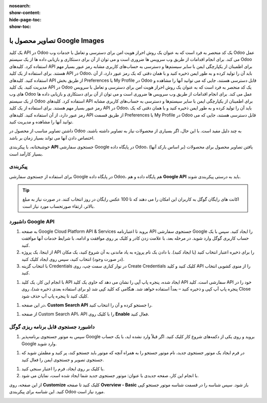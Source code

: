 :nosearch:
:show-content:
:hide-page-toc:
:show-toc:

=======================================
تصاویر محصول با Google Images
=======================================

یک کلید API در Odoo یک کد منحصر به فرد است که به عنوان یک روش احراز هویت امن برای دسترسی و تعامل با خدمات وب Odoo عمل می کند. برای انجام اقدامات از طریق وب سرویس ها ضروری است و می توان از آن برای دستکاری و بازیابی داده ها از یک سیستم Odoo استفاده کرد. کلیدهای API برای اطمینان از یکپارچگی ایمن با سایر سیستم‌ها و دسترسی به حساب‌های کاربری مشابه رمز عبور بسیار مهم هستند. برای استفاده از یک کلید API در Odoo، باید آن را تولید کرده و به طور ایمن ذخیره کنید و با همان دقتی که یک رمز عبور دارد، از آن استفاده کنید. کلیدهای API از طریق بخش Preferences یا My Profile در Odoo قابل دسترسی هستند، جایی که می توانید آنها را مشاهده و مدیریت کنید. یک کلید API در Odoo یک کد منحصر به فرد است که به عنوان یک روش احراز هویت امن برای دسترسی و تعامل با سرویس های وب Odoo عمل می کند. برای انجام اقدامات از طریق وب سرویس ها ضروری است و می توان از آن برای دستکاری و بازیابی داده ها از یک سیستم Odoo استفاده کرد. کلیدهای API برای اطمینان از یکپارچگی ایمن با سایر سیستم‌ها و دسترسی به حساب‌های کاربری مشابه رمز عبور بسیار مهم هستند. برای استفاده از یک کلید API در Odoo، باید آن را تولید کرده و به طور ایمن ذخیره کنید و با همان دقتی که یک رمز عبور دارد، از آن استفاده کنید. کلیدهای API از طریق قسمت Preferences یا My Profile در Odoo قابل دسترسی هستند، جایی که می توانید آنها را مشاهده و مدیریت کنید.


داشتن تصاویر مناسب از محصول در Odoo به چند دلیل مفید است. با این حال، اگر بسیاری از محصولات نیاز به تصاویر داشته باشند، اختصاص دادن آنها می تواند بسیار زمان بر باشد.

خوشبختانه، با پیکربندی **API** جستجوی سفارشی Google در پایگاه داده Odoo، یافتن تصاویر محصول برای محصولات (بر اساس بارکد آنها) بسیار کارآمد است.

پیکربندی
----------------------------------------
برای استفاده از جستجوی سفارشی Google در پایگاه داده Odoo، هم پایگاه داده و هم **Google API** باید به درستی پیکربندی شوند.


.. tip::
    اکانت های رایگان گوگل به کاربران این امکان را می دهند که تا 100 عکس رایگان در روز انتخاب کنند. در صورت نیاز به مبلغ بالاتر، ارتقاء صورتحساب مورد نیاز است.


داشبورد Google API
------------------------------------------------

#. به صفحه Google Cloud Platform API & Services بروید تا اعتبارنامه API جستجوی سفارشی Google را ایجاد کنید. سپس با یک حساب کاربری گوگل وارد شوید. در مرحله بعد، با علامت زدن کادر و کلیک بر روی موافقت و ادامه، با شرایط خدمات آنها موافقت کنید.

#. از اینجا، یک پروژه API را برای ذخیره اعتبار انتخاب کنید (یا ایجاد کنید). با دادن یک نام پروژه به یاد ماندنی به آن شروع کنید، یک مکان (در صورت وجود) انتخاب کنید، سپس روی ایجاد کلیک کنید.

#. با انتخاب گزینه Credentials در نوار کناری سمت چپ، روی Create Credentials کلیک کنید و کلید API را از منوی کشویی انتخاب کنید.


.. image:: ./img/manageyourproducts/g22.jpg
   :align: center
   :alt: فروش

#. با انجام این کار، یک کلید API ایجاد شده، پنجره پاپ آپی را نشان می دهد که حاوی یک کلید API سفارشی است. کلید API خود را در پنجره پاپ آپ کپی و ذخیره کنید – بعداً استفاده خواهد شد. هنگامی که کلید کپی شد (و برای استفاده بعدی ذخیره شد)، روی Close کلیک کنید تا پنجره پاپ آپ حذف شود.

.. image:: ./img/manageyourproducts/g23.jpg
   :align: center
   :alt: فروش

#. در این صفحه، **Custom Search API** را جستجو کرده و آن را انتخاب کنید.

.. image:: ./img/manageyourproducts/g24.jpg
   :align: center
   :alt: فروش

#. از صفحه Custom Search API، API را با کلیک روی **Enable** فعال کنید.


.. image:: ./img/manageyourproducts/g25.jpg
   :align: center
   :alt: فروش

داشبورد جستجوی قابل برنامه ریزی گوگل
----------------------------------------------------

#. سپس به موتور جستجوی برنامه‌پذیر Google بروید و روی یکی از دکمه‌های شروع کار کلیک کنید. اگر قبلاً وارد نشده اید، با یک حساب Google وارد شوید.

.. image:: ./img/manageyourproducts/g26.jpg
   :align: center
   :alt: فروش

#. در فرم ایجاد یک موتور جستجوی جدید، نام موتور جستجو را به همراه آنچه که موتور باید جستجو کند، پر کنید و مطمئن شوید که جستجوی تصویر و جستجوی ایمن را فعال کنید.

.. image:: ./img/manageyourproducts/g27.jpg
   :align: center
   :alt: فروش

#. با کلیک بر روی ایجاد، فرم را اعتبار سنجی کنید.
#. با انجام این کار، صفحه جدیدی با عنوان: موتور جستجوی جدید شما ایجاد شده است، نمایان می شود.

.. image:: ./img/manageyourproducts/g28.jpg
   :align: center
   :alt: فروش

از این صفحه، روی **Customize** کلیک کنید تا صفحه **Overview ‣ Basic** باز شود. سپس شناسه را در قسمت شناسه موتور جستجو کپی کنید. این شناسه برای پیکربندی Odoo مورد نیاز است.

.. image:: ./img/manageyourproducts/g29.jpg
   :align: center
   :alt: فروش
